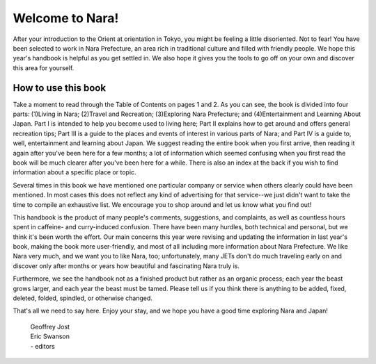 ################
Welcome to Nara!
################


After your introduction to the Orient at orientation in Tokyo, you might be feeling a little disoriented.  Not to fear!  You have been selected to work in Nara Prefecture, an area rich in traditional culture and filled with friendly people.  We hope this year's handbook is helpful as you get settled in.  We also hope it gives you the tools to go off on your own and discover this area for yourself.

How to use this book
--------------------

Take a moment to read through the Table of Contents on pages 1 and 2.  As you can see, the book is divided into four parts:  (1)Living in Nara; (2)Travel and Recreation; (3)Exploring Nara Prefecture; and (4)Entertainment and Learning About Japan.  Part I is intended to help you become used to living here; Part II explains how to get around and offers general recreation tips; Part III is a guide to the places and events of interest in various parts of Nara; and Part IV is a guide to, well, entertainment and learning about Japan.  We suggest reading the entire book when you first arrive, then reading it again after you've been here for a few months; a lot of information which seemed confusing when you first read the book will be much clearer after you've been here for a while.  There is also an index at the back if you wish to find information about a specific place or topic.

Several times in this book we have mentioned one particular company or service when others clearly could have been mentioned.  In most cases this does not reflect any kind of advertising for that service--we just didn't want to take the time to compile an exhaustive list.  We encourage you to shop around and let us know what you find out!

This handbook is the product of many people's comments, suggestions, and complaints, as well as countless hours spent in caffeine- and curry-induced confusion.  There have been many hurdles, both technical and personal, but we think it's been worth the effort.  Our main concerns this year were revising and updating the information in last year's book, making the book more user-friendly, and most of all including more information about Nara Prefecture.  We like Nara very much, and we want you to like Nara, too; unfortunately, many JETs don't do much traveling early on and discover only after months or years how beautiful and fascinating Nara truly is.

Furthermore, we see the handbook not as a finished product but rather as an organic process; each year the beast grows larger, and each year the beast must be tamed.  Please tell us if you think there is anything to be added, fixed, deleted, folded, spindled, or otherwise changed.

That's all we need to say here.  Enjoy your stay, and we hope you have a good time exploring Nara and Japan!

    | Geoffrey Jost
    | Eric Swanson
    | - editors

